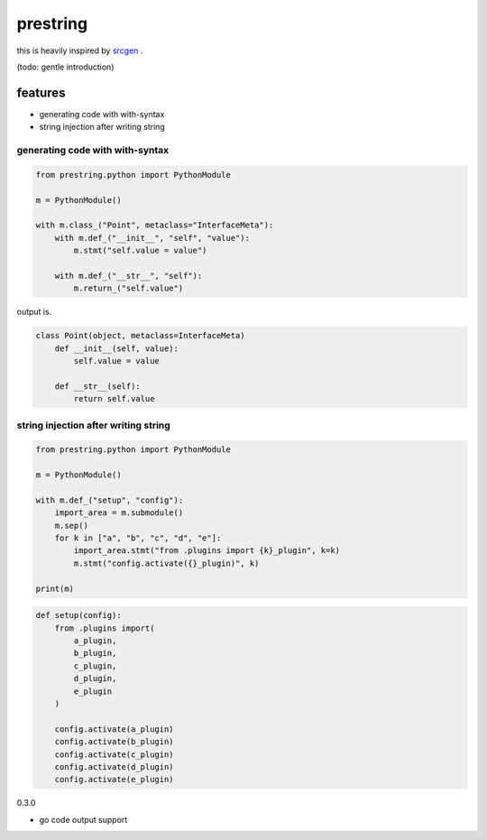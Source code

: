 prestring
========================================

this is heavily inspired by `srcgen <https://github.com/tomerfiliba/srcgen>`_ .

(todo: gentle introduction)

features
----------------------------------------

- generating code with with-syntax
- string injection after writing string

generating code with with-syntax
^^^^^^^^^^^^^^^^^^^^^^^^^^^^^^^^^^^^^^^^

.. code-block:: python

  from prestring.python import PythonModule

  m = PythonModule()

  with m.class_("Point", metaclass="InterfaceMeta"):
      with m.def_("__init__", "self", "value"):
          m.stmt("self.value = value")

      with m.def_("__str__", "self"):
          m.return_("self.value")

output is.

.. code-block:: python

  class Point(object, metaclass=InterfaceMeta)
      def __init__(self, value):
          self.value = value

      def __str__(self):
          return self.value

string injection after writing string
^^^^^^^^^^^^^^^^^^^^^^^^^^^^^^^^^^^^^^^^^^^^^^^^^^^^^^^^^^^^^^^^^^^^^^^^^^^^^^^^

.. code-block:: python

  from prestring.python import PythonModule

  m = PythonModule()

  with m.def_("setup", "config"):
      import_area = m.submodule()
      m.sep()
      for k in ["a", "b", "c", "d", "e"]:
          import_area.stmt("from .plugins import {k}_plugin", k=k)
          m.stmt("config.activate({}_plugin)", k)

  print(m)


.. code-block:: python

  def setup(config):
      from .plugins import(
          a_plugin,
          b_plugin,
          c_plugin,
          d_plugin,
          e_plugin
      )

      config.activate(a_plugin)
      config.activate(b_plugin)
      config.activate(c_plugin)
      config.activate(d_plugin)
      config.activate(e_plugin)


0.3.0

- go code output support


